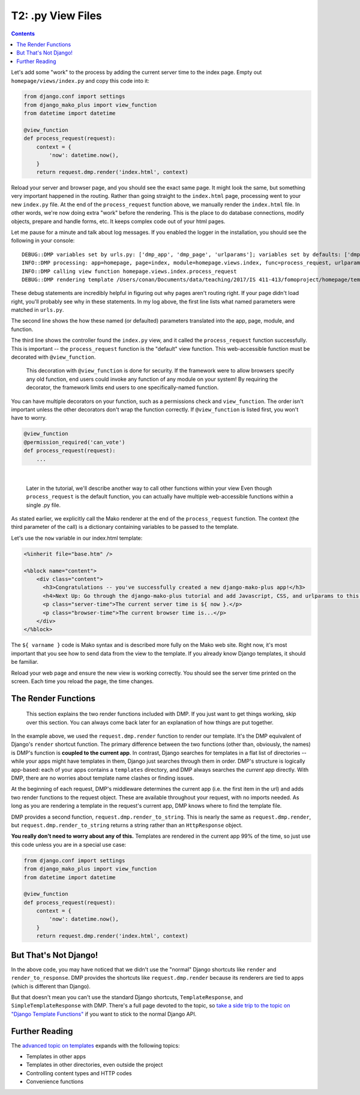 .. _tutorial_views:

T2: .py View Files
===================================

.. contents::
    :depth: 2

Let's add some "work" to the process by adding the current server time to the index page. Empty out ``homepage/views/index.py`` and copy this code into it:

.. code-block:: python

    from django.conf import settings
    from django_mako_plus import view_function
    from datetime import datetime

    @view_function
    def process_request(request):
        context = {
            'now': datetime.now(),
        }
        return request.dmp.render('index.html', context)

Reload your server and browser page, and you should see the exact same page. It might look the same, but something very important happened in the routing. Rather than going straight to the ``index.html`` page, processing went to your new ``index.py`` file. At the end of the ``process_request`` function above, we manually render the ``index.html`` file. In other words, we're now doing extra "work" before the rendering. This is the place to do database connections, modify objects, prepare and handle forms, etc. It keeps complex code out of your html pages.

Let me pause for a minute and talk about log messages. If you enabled the logger in the installation, you should see the following in your console:

::

    DEBUG::DMP variables set by urls.py: ['dmp_app', 'dmp_page', 'urlparams']; variables set by defaults: ['dmp_function'].
    INFO::DMP processing: app=homepage, page=index, module=homepage.views.index, func=process_request, urlparams=['']
    INFO::DMP calling view function homepage.views.index.process_request
    DEBUG::DMP rendering template /Users/conan/Documents/data/teaching/2017/IS 411-413/fomoproject/homepage/templates/index.html

These debug statements are incredibly helpful in figuring out why pages aren't routing right. If your page didn't load right, you'll probably see why in these statements. In my log above, the first line lists what named parameters were matched in ``urls.py``.

The second line shows the how these named (or defaulted) parameters translated into the app, page, module, and function.

The third line shows the controller found the ``index.py`` view, and it called the ``process_request`` function successfully. This is important -- the ``process_request`` function is the "default" view function. This web-accessible function must be decorated with ``@view_function``.

    This decoration with ``@view_function`` is done for security. If the framework were to allow browsers specify any old function, end users could invoke any function of any module on your system! By requiring the decorator, the framework limits end users to one specifically-named function.

You can have multiple decorators on your function, such as a permissions check and ``view_function``. The order isn't important unless the other decorators don't wrap the function correctly.  If ``@view_function`` is listed first, you won't have to worry.

.. code-block:: python

    @view_function
    @permission_required('can_vote')
    def process_request(request):
        ...

|

    Later in the tutorial, we'll describe another way to call other functions within your view Even though ``process_request`` is the default function, you can actually have multiple web-accessible functions within a single .py file.

As stated earlier, we explicitly call the Mako renderer at the end of the ``process_request`` function. The context (the third parameter of the call) is a dictionary containing variables to be passed to the template.

Let's use the ``now`` variable in our index.html template:

.. code-block:: html+mako

    <%inherit file="base.htm" />

    <%block name="content">
        <div class="content">
          <h3>Congratulations -- you've successfully created a new django-mako-plus app!</h3>
          <h4>Next Up: Go through the django-mako-plus tutorial and add Javascript, CSS, and urlparams to this page.</h4>
          <p class="server-time">The current server time is ${ now }.</p>
          <p class="browser-time">The current browser time is...</p>
        </div>
    </%block>

The ``${ varname }`` code is Mako syntax and is described more fully on the Mako web site. Right now, it's most important that you see how to send data from the view to the template. If you already know Django templates, it should be familiar.

Reload your web page and ensure the new view is working correctly. You should see the server time printed on the screen. Each time you reload the page, the time changes.


The Render Functions
-------------------------

    This section explains the two render functions included with DMP. If you just want to get things working, skip over this section. You can always come back later for an explanation of how things are put together.

In the example above, we used the ``request.dmp.render`` function to render our template. It's the DMP equivalent of Django's ``render`` shortcut function. The primary difference between the two functions (other than, obviously, the names) is DMP's function is **coupled to the current app**. In contrast, Django searches for templates in a flat list of directories -- while your apps might have templates in them, Django just searches through them in order. DMP's structure is logically app-based: each of your apps contains a ``templates`` directory, and DMP always searches the *current* app directly. With DMP, there are no worries about template name clashes or finding issues.

At the beginning of each request, DMP's middleware determines the current app (i.e. the first item in the url) and adds two render functions to the request object.  These are available throughout your request, with no imports needed.  As long as you are rendering a template in the request's current app, DMP knows where to find the template file.

DMP provides a second function, ``request.dmp.render_to_string``. This is nearly the same as ``request.dmp.render``, but ``request.dmp.render_to_string`` returns a string rather than an ``HttpResponse`` object.

**You really don't need to worry about any of this.**  Templates are rendered in the current app 99% of the time, so just use this code unless you are in a special use case:

.. code-block:: python

    from django.conf import settings
    from django_mako_plus import view_function
    from datetime import datetime

    @view_function
    def process_request(request):
        context = {
            'now': datetime.now(),
        }
        return request.dmp.render('index.html', context)


But That's Not Django!
--------------------------------

In the above code, you may have noticed that we didn't use the "normal" Django shortcuts like ``render`` and ``render_to_response``.  DMP provides the shortcuts like ``request.dmp.render`` because its renderers are tied to apps (which is different than Django).

But that doesn't mean you can't use the standard Django shortcuts, ``TemplateResponse``, and ``SimpleTemplateResponse`` with DMP.  There's a full page devoted to the topic, so `take a side trip to the topic on "Django Template Functions" <topics_django.html>`_ if you want to stick to the normal Django API.


Further Reading
---------------------------

The `advanced topic on templates <topics_templates.html>`_ expands with the following topics:

* Templates in other apps
* Templates in other directories, even outside the project
* Controlling content types and HTTP codes
* Convenience functions

